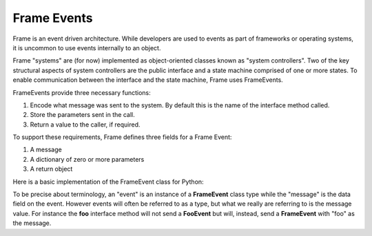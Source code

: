 ============
Frame Events
============

Frame is an event driven architecture. While developers are used to events as part 
of frameworks or operating systems, it is uncommon to use events internally to an object.

Frame "systems" are (for now) implemented as object-oriented classes known as "system controllers". 
Two of the key structural aspects of system controllers are the public interface and a state machine comprised of 
one or more states. To enable communication between the interface and the state machine, Frame 
uses FrameEvents.

FrameEvents provide three necessary functions:

#. Encode what message was sent to the system. By default this is the name of the interface method called.
#. Store the parameters sent in the call.
#. Return a value to the caller, if required.

To support these requirements, Frame defines three fields for a Frame Event:

#. A message 
#. A dictionary of zero or more parameters
#. A return object


Here is a basic implementation of the FrameEvent class for Python:

.. code-block::
    :caption: FrameEvent in Python

    class FrameEvent:
      def __init__(self, message, parameters):
          self._message = message
          self._parameters = parameters
          self._return = None

To be precise about terminology, an "event" is an instance of a **FrameEvent** class type while the "message" is the 
data field on the event. However events will often be referred to as a type, but what we really 
are referring to is the message value. For instance the **foo** interface method will not send 
a **FooEvent** but will, instead, send a **FrameEvent** with "foo" as the message. 


